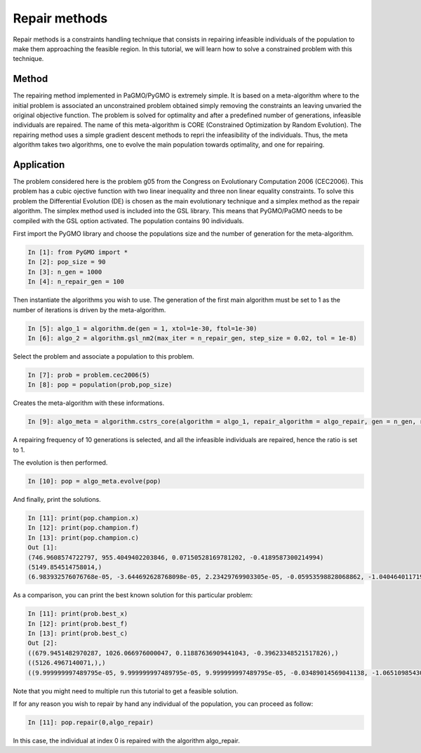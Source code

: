 .. _repair_methods:

=======================================================================
Repair methods
=======================================================================
Repair methods is a constraints handling technique that consists in 
repairing infeasible individuals of the population to make 
them approaching the feasible region. In this tutorial, we will learn how to solve a 
constrained problem with this technique.

Method
##########
The repairing method implemented in PaGMO/PyGMO is extremely simple.
It is based on a meta-algorithm where to the initial problem is 
associated an unconstrained problem obtained simply removing the 
constraints an leaving unvaried the original objective function. 
The problem is solved for optimality and after a predefined number of generations, 
infeasible individuals are repaired. The name of this meta-algorithm
is CORE (Constrained Optimization by Random Evolution). 
The repairing method uses a simple gradient descent methods
to repri the infeasibility of the individuals. Thus, the
meta algorithm takes two algorithms, one to evolve the main population towards optimality,
and one for repairing. 

Application
###########
The problem considered here is the problem g05 from the Congress on 
Evolutionary Computation 2006 (CEC2006). This problem has a cubic
ojective function with two linear inequality and three non linear equality 
constraints. To solve this problem the Differential
Evolution (DE) is chosen as the main evolutionary technique and a simplex method as the repair 
algorithm. The simplex method used is included into the GSL library. This means that PyGMO/PaGMO
needs to be compiled with the GSL option activated. The population 
contains 90 individuals.

First import the PyGMO library and choose the populations size and the
number of generation for the meta-algorithm.

.. code-block:: python
   
   In [1]: from PyGMO import *
   In [2]: pop_size = 90
   In [3]: n_gen = 1000
   In [4]: n_repair_gen = 100

Then instantiate the algorithms you wish to use. The generation of the
first main algorithm must be set to 1 as the number of iterations is
driven by the meta-algorithm.

.. code-block:: python

   In [5]: algo_1 = algorithm.de(gen = 1, xtol=1e-30, ftol=1e-30)
   In [6]: algo_2 = algorithm.gsl_nm2(max_iter = n_repair_gen, step_size = 0.02, tol = 1e-8)


Select the problem and associate a population to this problem.

.. code-block:: python

   In [7]: prob = problem.cec2006(5)
   In [8]: pop = population(prob,pop_size)

Creates the meta-algorithm with these informations.

.. code-block:: python

   In [9]: algo_meta = algorithm.cstrs_core(algorithm = algo_1, repair_algorithm = algo_repair, gen = n_gen, repair_frequency = 10, repair_ratio = 1., f_tol = 1e-15, x_tol = 1e-15)

A repairing frequency of 10 generations is selected, and 
all the infeasible individuals are repaired, hence the ratio is set to 1.

The evolution is then performed.

.. code-block:: python

   In [10]: pop = algo_meta.evolve(pop)


And finally, print the solutions.

.. code-block:: python

   In [11]: print(pop.champion.x)
   In [12]: print(pop.champion.f)
   In [13]: print(pop.champion.c)
   Out [1]:
   (746.9608574722797, 955.4049402203846, 0.07150528169781202, -0.4189587300214994)
   (5149.854514758014,)
   (6.983932576076768e-05, -3.644692628768098e-05, 2.23429769903305e-05, -0.05953598828068862, -1.0404640117193114)

As a comparison, you can print the best known solution for this
particular problem:

.. code-block:: python

   In [11]: print(prob.best_x)
   In [12]: print(prob.best_f)
   In [13]: print(prob.best_c)
   Out [2]:
   ((679.9451482970287, 1026.066976000047, 0.11887636909441043, -0.39623348521517826),)
   ((5126.4967140071,),)
   ((9.999999997489795e-05, 9.999999997489795e-05, 9.999999997489795e-05, -0.03489014569041138, -1.0651098543095887),)

Note that you might need to multiple run this tutorial to get a
feasible solution.

If for any reason you wish to repair by hand any individual of the 
population, you can proceed as follow:

.. code-block:: python

   In [11]: pop.repair(0,algo_repair)

In this case, the individual at index 0 is repaired with the algorithm 
algo_repair.
